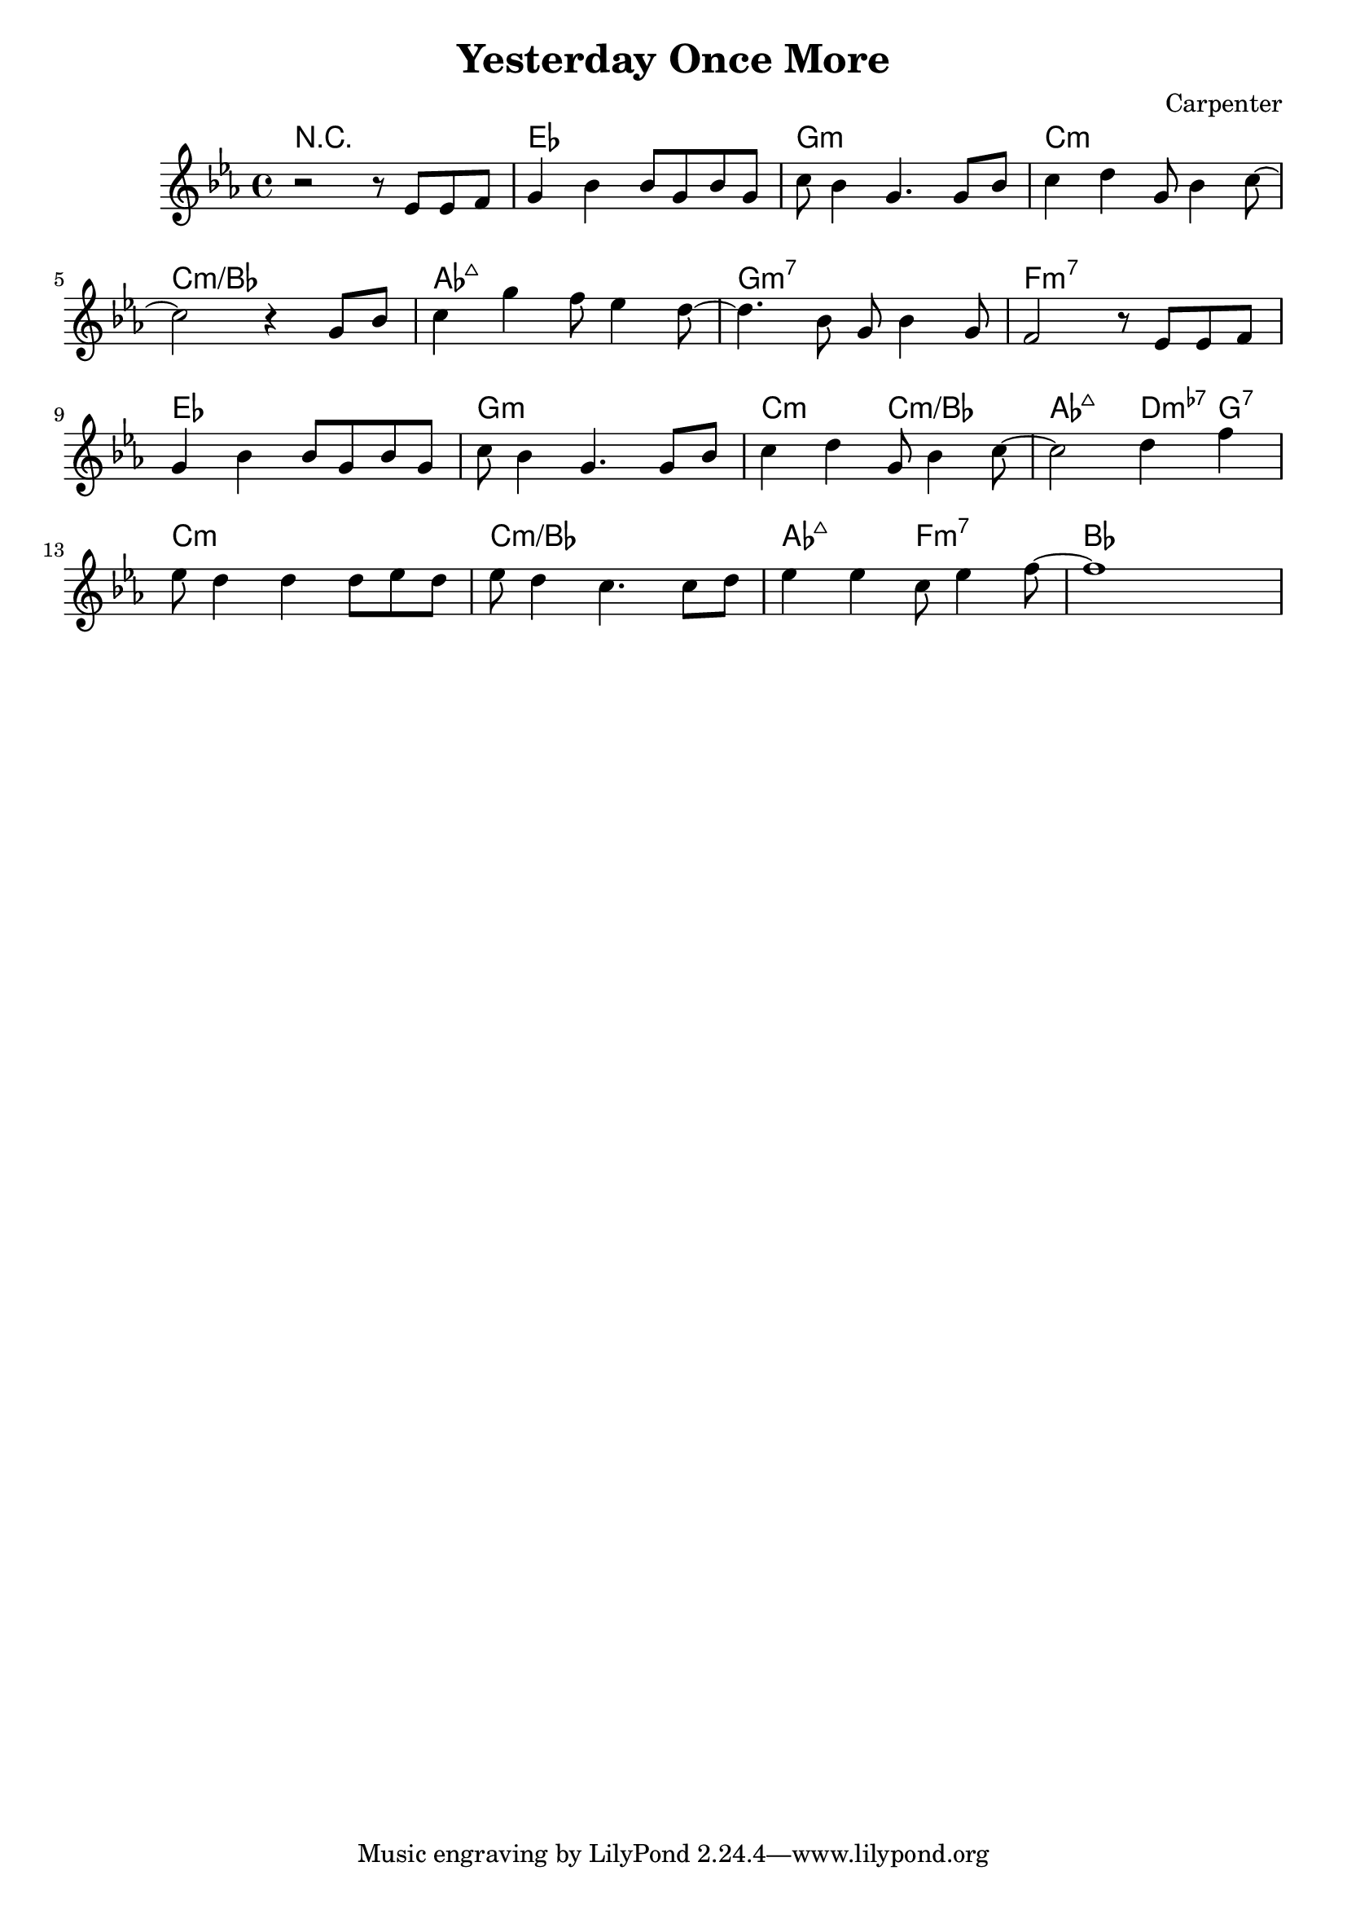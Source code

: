 \version "2.22.1"

\header {
  title = "Yesterday Once More"
  composer = "Carpenter"
}

\score {
  <<
  \new ChordNames {
    \chordmode {
      r1
      ees g:m c:m c:m/bes
      aes:maj7 g:m7 f:m7

      ees g:m c2:m c:m/bes
      aes:maj7 d4:m7-5 g:7
      c1:m c:m/bes aes2:maj7 f:m7 bes
    }
  }
  
  \new Staff \relative ees' {
    \key ees \major
    \clef 	treble
    r2 r8 ees8 ees f
    g4 bes bes8 g bes g
    c bes4 g4. g8 bes
    c4 d4 g,8 bes4 c8~
    
    \break
 
    c2 r4 g8 bes
    c4 g' f8 ees4 d8~
    d4. bes8 g bes4 g8
    f2 r8 ees8 ees f
    
    \break
    
    g4 bes bes8 g bes g
    c bes4 g4. g8 bes
    c4 d4 g,8 bes4 c8~
    c2 d4 f
    
    \break
    
    ees8 d4 d d8 ees d
    ees d4 c4. c8 d
    ees4 ees c8 ees4 f8~
    f1
  }
  >>

  \layout {}
  \midi {
    \tempo 4 = 128
  }
}